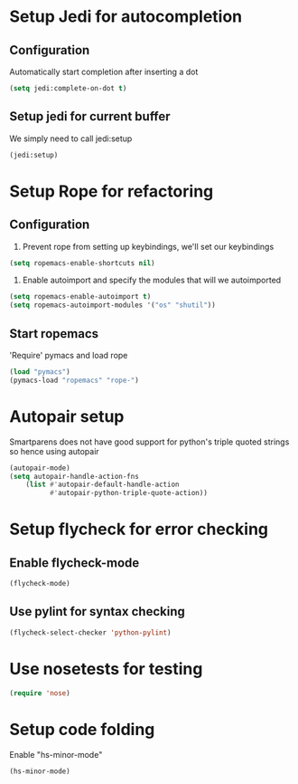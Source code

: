 * Setup Jedi for autocompletion
** Configuration
  Automatically start completion after inserting a dot

  #+begin_src emacs-lisp
    (setq jedi:complete-on-dot t)
  #+end_src

** Setup jedi for current buffer
   We simply need to call jedi:setup

   #+begin_src emacs-lisp
       (jedi:setup)
   #+end_src


* Setup Rope for refactoring
** Configuration
   1. Prevent rope from setting up keybindings, we'll set our keybindings

   #+begin_src emacs-lisp
     (setq ropemacs-enable-shortcuts nil)
   #+end_src
   
   2. Enable autoimport and specify the modules that will we autoimported

   #+begin_src emacs-lisp
     (setq ropemacs-enable-autoimport t)
     (setq ropemacs-autoimport-modules '("os" "shutil")) 
   #+end_src
   
** Start ropemacs
   'Require' pymacs and load rope

   #+begin_src emacs-lisp
       (load "pymacs")
       (pymacs-load "ropemacs" "rope-")
   #+end_src


* Autopair setup
  Smartparens does not have good support for python's triple
  quoted strings so hence using autopair

  #+begin_src emacs-lisp
    (autopair-mode)
    (setq autopair-handle-action-fns
		(list #'autopair-default-handle-action
			  #'autopair-python-triple-quote-action))
  #+end_src
  
  
* Setup flycheck for error checking
** Enable flycheck-mode
  #+begin_src emacs-lisp
    (flycheck-mode)
  #+end_src
  
** Use pylint for syntax checking
   #+begin_src emacs-lisp
     (flycheck-select-checker 'python-pylint)
   #+end_src

  

* Use nosetests for testing
  #+begin_src emacs-lisp
    (require 'nose)
  #+end_src



* Setup code folding
  Enable "hs-minor-mode"
  #+begin_src emacs-lisp 
    (hs-minor-mode)
  #+end_src

